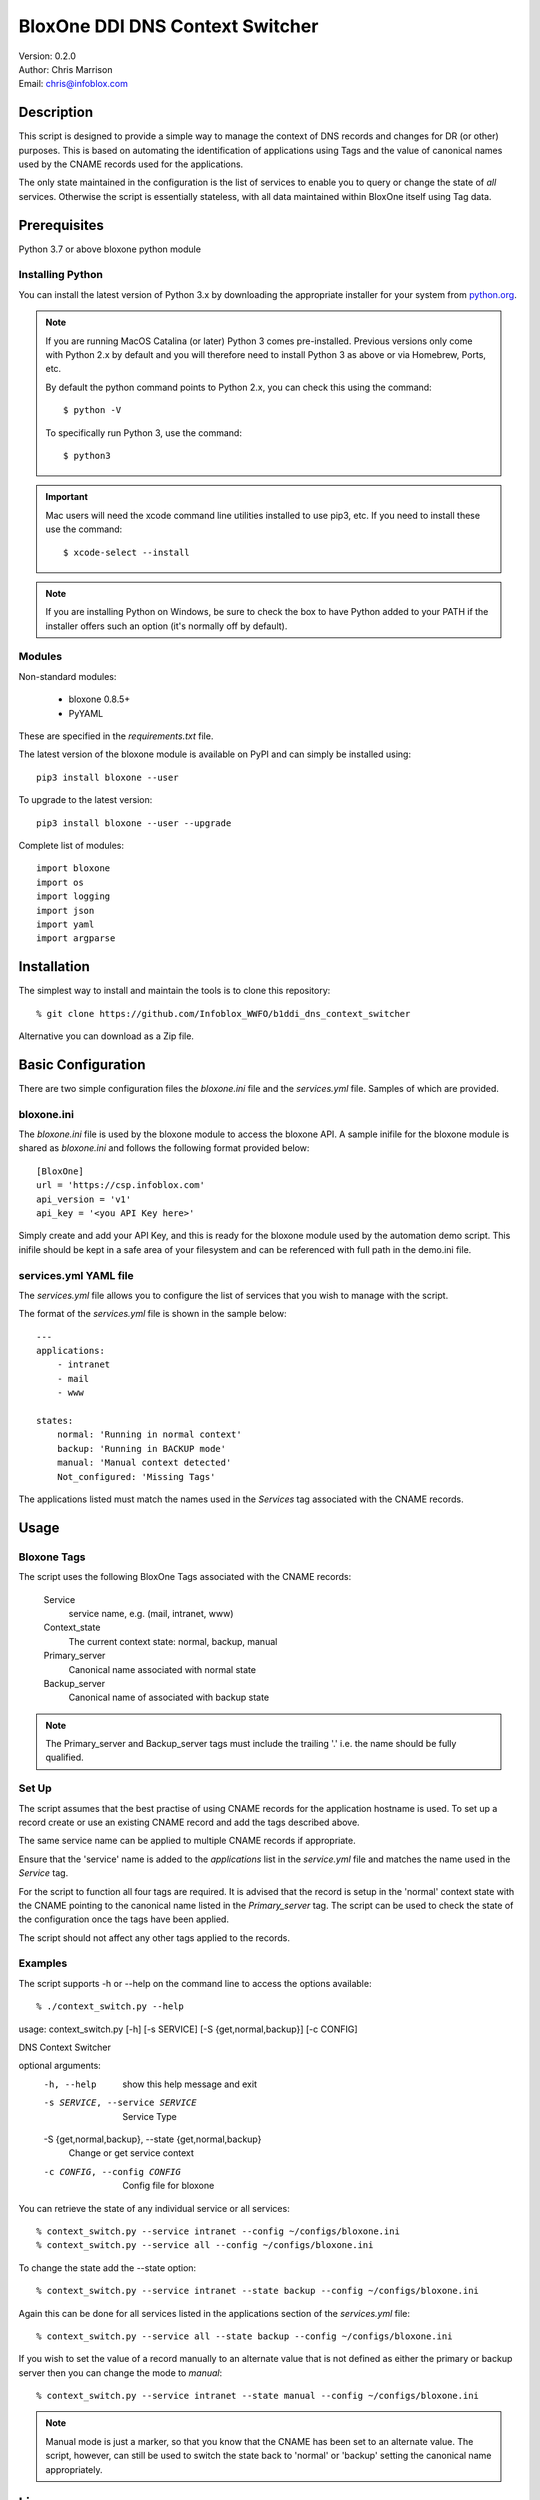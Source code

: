 ================================
BloxOne DDI DNS Context Switcher
================================

| Version: 0.2.0
| Author: Chris Marrison
| Email: chris@infoblox.com

Description
-----------

This script is designed to provide a simple way to manage the context of DNS 
records and changes for DR (or other) purposes. This is based on automating
the identification of applications using Tags and the value of canonical names
used by the CNAME records used for the applications.

The only state maintained in the configuration is the list of services
to enable you to query or change the state of *all* services. Otherwise the
script is essentially stateless, with all data maintained within BloxOne 
itself using Tag data.


Prerequisites
-------------

Python 3.7 or above
bloxone python module


Installing Python
~~~~~~~~~~~~~~~~~

You can install the latest version of Python 3.x by downloading the appropriate
installer for your system from `python.org <https://python.org>`_.

.. note::

  If you are running MacOS Catalina (or later) Python 3 comes pre-installed.
  Previous versions only come with Python 2.x by default and you will therefore
  need to install Python 3 as above or via Homebrew, Ports, etc.

  By default the python command points to Python 2.x, you can check this using 
  the command::

    $ python -V

  To specifically run Python 3, use the command::

    $ python3


.. important::

  Mac users will need the xcode command line utilities installed to use pip3,
  etc. If you need to install these use the command::

    $ xcode-select --install

.. note::

  If you are installing Python on Windows, be sure to check the box to have 
  Python added to your PATH if the installer offers such an option 
  (it's normally off by default).


Modules
~~~~~~~

Non-standard modules:

    - bloxone 0.8.5+
    - PyYAML

These are specified in the *requirements.txt* file.

The latest version of the bloxone module is available on PyPI and can simply be
installed using::

    pip3 install bloxone --user

To upgrade to the latest version::

    pip3 install bloxone --user --upgrade

Complete list of modules::

    import bloxone
    import os
    import logging
    import json
    import yaml
    import argparse


Installation
------------

The simplest way to install and maintain the tools is to clone this 
repository::

    % git clone https://github.com/Infoblox_WWFO/b1ddi_dns_context_switcher


Alternative you can download as a Zip file.


Basic Configuration
-------------------

There are two simple configuration files the *bloxone.ini* file and the 
*services.yml* file. Samples of which are provided.


bloxone.ini
~~~~~~~~~~~

The *bloxone.ini* file is used by the bloxone module to access the bloxone
API. A sample inifile for the bloxone module is shared as *bloxone.ini* and 
follows the following format provided below::

    [BloxOne]
    url = 'https://csp.infoblox.com'
    api_version = 'v1'
    api_key = '<you API Key here>'

Simply create and add your API Key, and this is ready for the bloxone
module used by the automation demo script. This inifile should be kept 
in a safe area of your filesystem and can be referenced with full path
in the demo.ini file.


services.yml YAML file
~~~~~~~~~~~~~~~~~~~~~~

The *services.yml* file allows you to configure the list of services that you
wish to manage with the script.

The format of the *services.yml* file is shown in the sample below::

    ---
    applications:
        - intranet
        - mail
        - www

    states:
        normal: 'Running in normal context'
        backup: 'Running in BACKUP mode'
        manual: 'Manual context detected'
        Not_configured: 'Missing Tags'


The applications listed must match the names used in the *Services* tag 
associated with the CNAME records.


Usage
-----

Bloxone Tags
~~~~~~~~~~~~

The script uses the following BloxOne Tags associated with the CNAME records:

    Service
        service name, e.g. (mail, intranet, www)

    Context_state
        The current context state: normal, backup, manual

    Primary_server
        Canonical name associated with normal state

    Backup_server
        Canonical name of associated with backup state


.. note::

    The Primary_server and Backup_server tags must include the trailing '.'
    i.e. the name should be fully qualified.


Set Up
~~~~~~

The script assumes that the best practise of using CNAME records for the 
application hostname is used. To set up a record create or use an existing
CNAME record and add the tags described above. 

The same service name can be applied to multiple CNAME records if appropriate.

Ensure that the 'service' name is added to the *applications* list in the 
*service.yml* file and matches the name used in the *Service* tag.

For the script to function all four tags are required. It is advised that the
record is setup in the 'normal' context state with the CNAME pointing to the
canonical name listed in the *Primary_server* tag. The script can be used
to check the state of the configuration once the tags have been applied.

The script should not affect any other tags applied to the records.


Examples
~~~~~~~~

The script supports -h or --help on the command line to access the options 
available::

% ./context_switch.py --help
usage: context_switch.py [-h] [-s SERVICE] [-S {get,normal,backup}] [-c CONFIG]

DNS Context Switcher

optional arguments:
  -h, --help            show this help message and exit
  -s SERVICE, --service SERVICE
                        Service Type
  -S {get,normal,backup}, --state {get,normal,backup}
                        Change or get service context
  -c CONFIG, --config CONFIG
                        Config file for bloxone


You can retrieve the state of any individual service or all services::

    % context_switch.py --service intranet --config ~/configs/bloxone.ini
    % context_switch.py --service all --config ~/configs/bloxone.ini


To change the state add the --state option::

    % context_switch.py --service intranet --state backup --config ~/configs/bloxone.ini
    

Again this can be done for all services listed in the applications section
of the *services.yml* file::

    % context_switch.py --service all --state backup --config ~/configs/bloxone.ini


If you wish to set the value of a record manually to an alternate value that
is not defined as either the primary or backup server then you can change the
mode to *manual*::

    % context_switch.py --service intranet --state manual --config ~/configs/bloxone.ini


.. note::

    Manual mode is just a marker, so that you know that the CNAME has been set
    to an alternate value. The script, however, can still be used to switch
    the state back to 'normal' or 'backup' setting the canonical name
    appropriately.


License
-------

This project, and the bloxone module are licensed under the 2-Clause BSD License
- please see LICENSE file for details.


Aknowledgements
---------------


